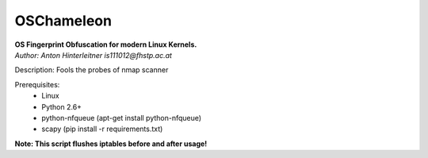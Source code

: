 ===========
OSChameleon
===========

| **OS Fingerprint Obfuscation for modern Linux  Kernels.**
| *Author: Anton Hinterleitner is111012@fhstp.ac.at*

Description: Fools the probes of nmap scanner

Prerequisites: 
 * Linux
 * Python 2.6+
 * python-nfqueue (apt-get install python-nfqueue)
 * scapy (pip install -r requirements.txt)

**Note: This script flushes iptables before and after usage!**